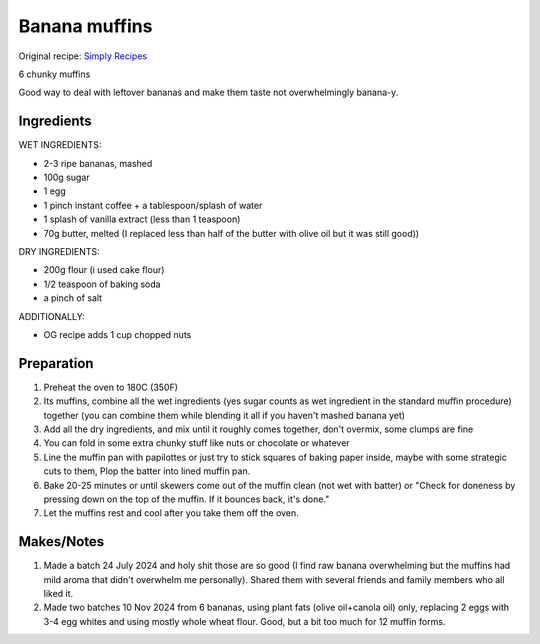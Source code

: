 Banana muffins
==================

Original recipe: `Simply Recipes <https://www.simplyrecipes.com/recipes/banana_nut_muffins/>`_

6 chunky muffins

Good way to deal with leftover bananas and make them taste not overwhelmingly banana-y.

Ingredients
-----------

WET INGREDIENTS:

* 2-3 ripe bananas, mashed
* 100g sugar
* 1 egg
* 1 pinch instant coffee + a tablespoon/splash of water
* 1 splash of vanilla extract (less than 1 teaspoon)
* 70g butter, melted (I replaced less than half of the butter with olive oil but it was still good))

DRY INGREDIENTS:

* 200g flour (i used cake flour)
* 1/2 teaspoon of baking soda
* a pinch of salt

ADDITIONALLY:

* OG recipe adds 1 cup chopped nuts

Preparation
-----------

#. Preheat the oven to 180C (350F)
#. Its muffins, combine all the wet ingredients (yes sugar counts as wet ingredient in the standard muffin procedure) together (you can combine them while blending it all if you haven't mashed banana yet)
#. Add all the dry ingredients, and mix until it roughly comes together, don't overmix, some clumps are fine
#. You can fold in some extra chunky stuff like nuts or chocolate or whatever
#. Line the muffin pan with papilottes or just try to stick squares of baking paper inside, maybe with some strategic cuts to them, Plop the batter into lined muffin pan.
#. Bake 20-25 minutes or until skewers come out of the muffin clean (not wet with batter) or "Check for doneness by pressing down on the top of the muffin. If it bounces back, it's done."
#. Let the muffins rest and cool after you take them off the oven.

Makes/Notes
-----------

#. Made a batch 24 July 2024 and holy shit those are so good (I find raw banana overwhelming but the muffins had mild aroma that didn't overwhelm me personally). Shared them with several friends and family members who all liked it.
#. Made two batches 10 Nov 2024 from 6 bananas, using plant fats (olive oil+canola oil) only, replacing 2 eggs with 3-4 egg whites and using mostly whole wheat flour. Good, but a bit too much for 12 muffin forms. 
